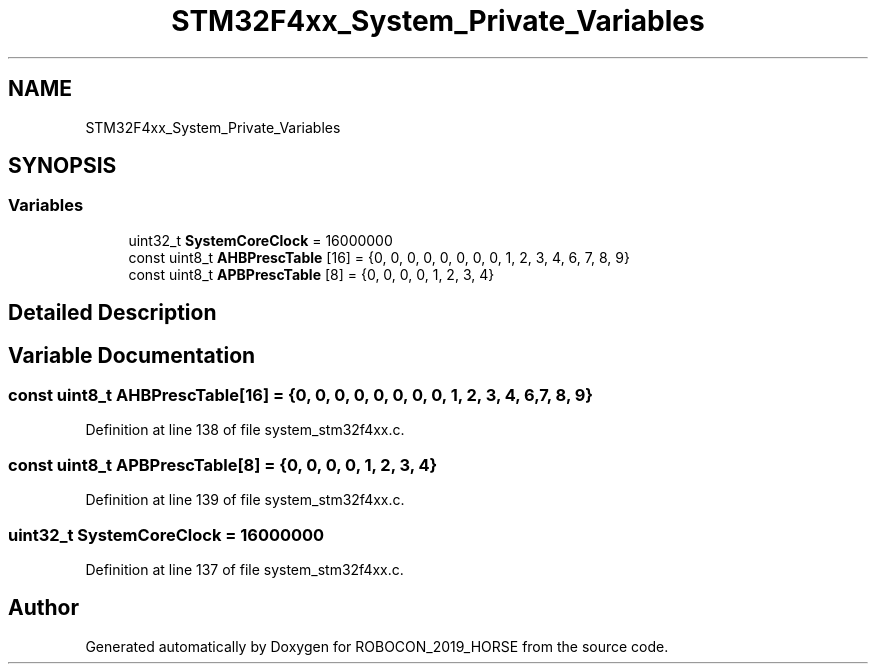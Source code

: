 .TH "STM32F4xx_System_Private_Variables" 3 "Sun May 12 2019" "ROBOCON_2019_HORSE" \" -*- nroff -*-
.ad l
.nh
.SH NAME
STM32F4xx_System_Private_Variables
.SH SYNOPSIS
.br
.PP
.SS "Variables"

.in +1c
.ti -1c
.RI "uint32_t \fBSystemCoreClock\fP = 16000000"
.br
.ti -1c
.RI "const uint8_t \fBAHBPrescTable\fP [16] = {0, 0, 0, 0, 0, 0, 0, 0, 1, 2, 3, 4, 6, 7, 8, 9}"
.br
.ti -1c
.RI "const uint8_t \fBAPBPrescTable\fP [8] = {0, 0, 0, 0, 1, 2, 3, 4}"
.br
.in -1c
.SH "Detailed Description"
.PP 

.SH "Variable Documentation"
.PP 
.SS "const uint8_t AHBPrescTable[16] = {0, 0, 0, 0, 0, 0, 0, 0, 1, 2, 3, 4, 6, 7, 8, 9}"

.PP
Definition at line 138 of file system_stm32f4xx\&.c\&.
.SS "const uint8_t APBPrescTable[8] = {0, 0, 0, 0, 1, 2, 3, 4}"

.PP
Definition at line 139 of file system_stm32f4xx\&.c\&.
.SS "uint32_t SystemCoreClock = 16000000"

.PP
Definition at line 137 of file system_stm32f4xx\&.c\&.
.SH "Author"
.PP 
Generated automatically by Doxygen for ROBOCON_2019_HORSE from the source code\&.
